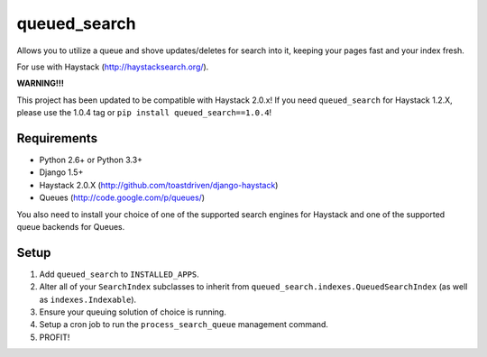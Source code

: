 =============
queued_search
=============

Allows you to utilize a queue and shove updates/deletes for search into it,
keeping your pages fast and your index fresh.

For use with Haystack (http://haystacksearch.org/).

**WARNING!!!**

This project has been updated to be compatible with Haystack 2.0.x!
If you need ``queued_search`` for Haystack 1.2.X, please use the 1.0.4 tag
or ``pip install queued_search==1.0.4``!


Requirements
============

* Python 2.6+ or Python 3.3+
* Django 1.5+
* Haystack 2.0.X (http://github.com/toastdriven/django-haystack)
* Queues (http://code.google.com/p/queues/)

You also need to install your choice of one of the supported search engines for
Haystack and one of the supported queue backends for Queues.


Setup
=====

#. Add ``queued_search`` to ``INSTALLED_APPS``.
#. Alter all of your ``SearchIndex`` subclasses to inherit from ``queued_search.indexes.QueuedSearchIndex`` (as well as ``indexes.Indexable``).
#. Ensure your queuing solution of choice is running.
#. Setup a cron job to run the ``process_search_queue`` management command.
#. PROFIT!
